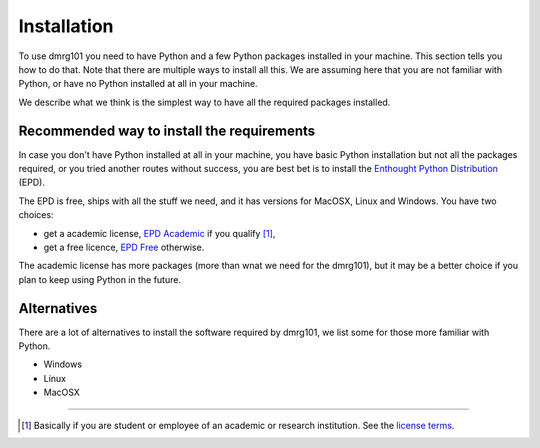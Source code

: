 .. _Installation:

============
Installation
============

To use dmrg101 you need to have Python and a few Python packages installed
in your machine. This section tells you how to do that. Note that there
are multiple ways to install all this. We are assuming here that you are
not familiar with Python, or have no Python installed at all in your machine. 

We describe what we think is the simplest way to have all the required
packages installed. 

Recommended way to install the requirements
-------------------------------------------

In case you don't have Python installed at all in your machine, you have
basic Python installation but not all the packages required, or you tried
another routes without success, you are best bet is to install the
`Enthought Python Distribution
<https://www.enthought.com/products/epd.php>`_ (EPD).

The EPD is free, ships with all the stuff we need, and it has
versions for MacOSX, Linux and Windows. You have two choices:

- get a academic license,  `EPD Academic
  <http://www.enthought.com/products/edudownload.php>`_ if you qualify
  [#]_,
- get a free licence, `EPD
  Free <http://www.enthought.com/products/epd_free.php>`_ otherwise.

The academic license has more packages (more than wnat we need for the
dmrg101), but it may be a better choice if you plan to keep using Python
in the future.

Alternatives
------------

There are a lot of alternatives to install the software required by
dmrg101, we list some for those more familiar with Python.

- Windows
- Linux
- MacOSX



--------------------------

.. [#] Basically if you are student or employee of an academic or research
    institution. See the `license terms
    <http://www.enthought.com/EPDAcademicTerms.html>`_.
